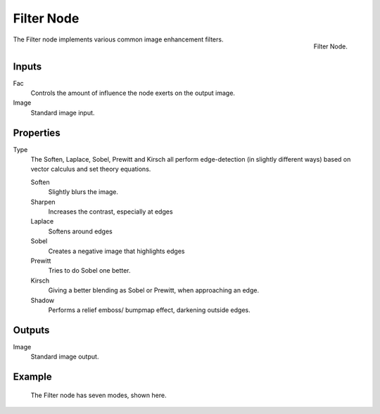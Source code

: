 ..    TODO/Review: {{review|copy=X}}.

***********
Filter Node
***********

.. figure:: /images/compositing_nodes_filter.png
   :align: right
   :width: 150px

   Filter Node.

The Filter node implements various common image enhancement filters.


Inputs
======

Fac
   Controls the amount of influence the node exerts on the output image.
Image
   Standard image input.


Properties
==========

Type
   The Soften, Laplace, Sobel, Prewitt and Kirsch all perform edge-detection
   (in slightly different ways) based on vector calculus and set theory equations.

   Soften
      Slightly blurs the image.
   Sharpen
      Increases the contrast, especially at edges
   Laplace
      Softens around edges
   Sobel
      Creates a negative image that highlights edges
   Prewitt
      Tries to do Sobel one better.
   Kirsch
      Giving a better blending as Sobel or Prewitt, when approaching an edge.
   Shadow
      Performs a relief emboss/ bumpmap effect, darkening outside edges.


Outputs
=======

Image
   Standard image output.


Example
=======

.. figure:: /images/tutorials-ntr-comfilternodeillustration.jpg

   The Filter node has seven modes, shown here.
